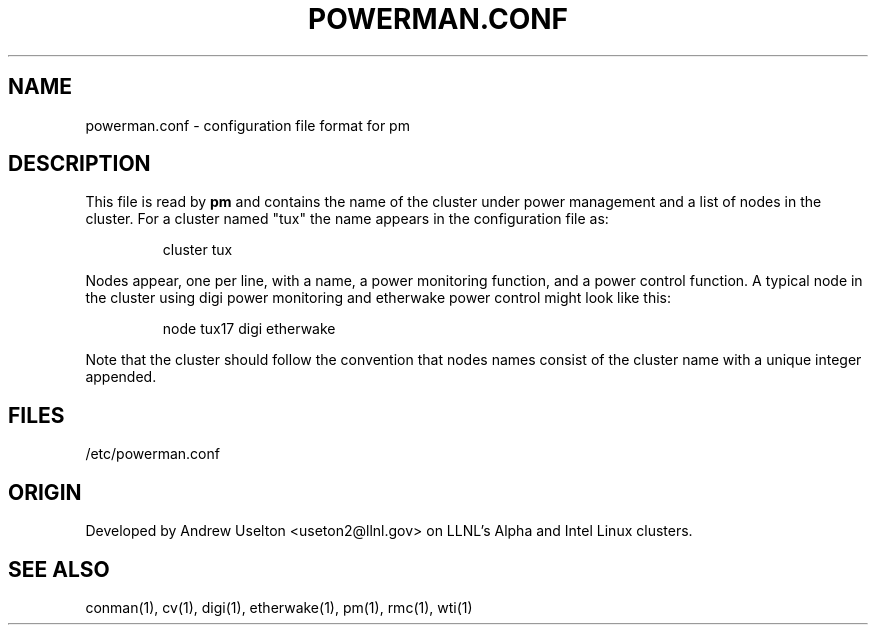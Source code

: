 \." $Id$
.\"
.TH POWERMAN.CONF 1 "Release 0.1.1" "LLNL" "POWERMAN.CONF"

.SH NAME
powerman.conf \- configuration file format for pm

.SH DESCRIPTION
This file is read by
.B pm
and contains the name of the cluster under power management and a list
of nodes in the cluster.  For a cluster named "tux" the name appears in 
the configuration file as:
.LP
.RS
cluster tux
.RE
.LP
Nodes appear, one per line, with a name, a power monitoring function, 
and a power control function.  A typical node in the cluster using digi
power monitoring and etherwake power control might look like this:
.LP
.RS
node tux17 digi etherwake
.RE
.LP
Note that the cluster should follow the convention that nodes names 
consist of the cluster name with a unique integer appended.  


.SH "FILES"
/etc/powerman.conf

.SH "ORIGIN"
Developed by Andrew  Uselton <useton2@llnl.gov> on LLNL's Alpha and
Intel Linux clusters.

.SH "SEE ALSO"
conman(1), cv(1), digi(1), etherwake(1), pm(1), rmc(1), wti(1)

